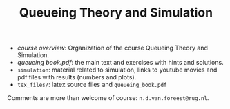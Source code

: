#+TITLE: Queueing Theory and Simulation


- [[course_overview.org][course overview]]: Organization of the course Queueing Theory and Simulation.
- [[tex_files/queueing_book.pdf][queueing book.pdf]]: the main text and exercises with hints and solutions.
-  ~simulation~: material related to simulation, links to youtube movies and pdf files with results (numbers and plots).
- ~tex_files/~: latex source files and ~queueing_book.pdf~

Comments are more than welcome of course: =n.d.van.foreest@rug.nl=.
